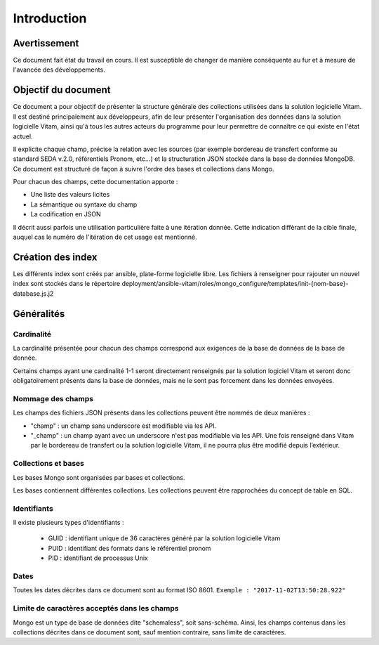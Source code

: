 Introduction
############

Avertissement
=============

Ce document fait état du travail en cours. Il est susceptible de changer de manière conséquente au fur et à mesure de l'avancée des développements.
   
Objectif du document
====================

Ce document a pour objectif de présenter la structure générale des collections utilisées dans la solution logicielle Vitam.
Il est destiné principalement aux développeurs, afin de leur présenter l'organisation des données dans la solution logicielle Vitam, ainsi qu'à tous les autres acteurs du programme pour leur permettre de connaître ce qui existe en l'état actuel.

Il explicite chaque champ, précise la relation avec les sources (par exemple bordereau de transfert conforme au standard SEDA v.2.0, référentiels Pronom, etc...) et la structuration JSON stockée dans la base de données MongoDB. Ce document est structuré de façon à suivre l'ordre des bases et collections dans Mongo.

Pour chacun des champs, cette documentation apporte :

- Une liste des valeurs licites
- La sémantique ou syntaxe du champ
- La codification en JSON

Il décrit aussi parfois une utilisation particulière faite à une itération donnée.
Cette indication diffèrant de la cible finale, auquel cas le numéro de l'itération de cet usage est mentionné.

Création des index
==================

Les différents index sont créés par ansible, plate-forme logicielle libre.
Les fichiers à renseigner pour rajouter un nouvel index sont stockés dans le répertoire deployment/ansible-vitam/roles/mongo_configure/templates/init-{nom-base}-database.js.j2

Généralités
===========

Cardinalité
------------

La cardinalité présentée pour chacun des champs correspond aux exigences de la base de données de la base de donnée.

Certains champs ayant une cardinalité 1-1 seront directement renseignés par la solution logiciel Vitam et seront donc obligatoirement présents dans la base de données, mais ne le sont pas forcement dans les données envoyées.

Nommage des champs
------------------

Les champs des fichiers JSON présents dans les collections peuvent être nommés de deux manières :

* "champ" : un champ sans underscore est modifiable via les API.
* "_champ" : un champ ayant avec un underscore n'est pas modifiable via les API. Une fois renseigné dans Vitam par le bordereau de transfert ou la solution logicielle Vitam, il ne pourra plus être modifié depuis l’extérieur.
  
Collections et bases
--------------------

Les bases Mongo sont organisées par bases et collections.

Les bases contiennent différentes collections. Les collections peuvent être rapprochées du concept de table en SQL.

Identifiants
------------

Il existe plusieurs types d'identifiants :

	* GUID : identifiant unique de 36 caractères généré par la solution logicielle Vitam
	* PUID : identifiant des formats dans le référentiel pronom
	* PID : identifiant de processus Unix

Dates 
-----

Toutes les dates décrites dans ce document sont au format ISO 8601.
``Exemple : "2017-11-02T13:50:28.922"``

Limite de caractères acceptés dans les champs
---------------------------------------------

Mongo est un type de base de données dite "schemaless", soit sans-schéma. Ainsi, les champs contenus dans les collections décrites dans ce document sont, sauf mention contraire, sans limite de caractères.